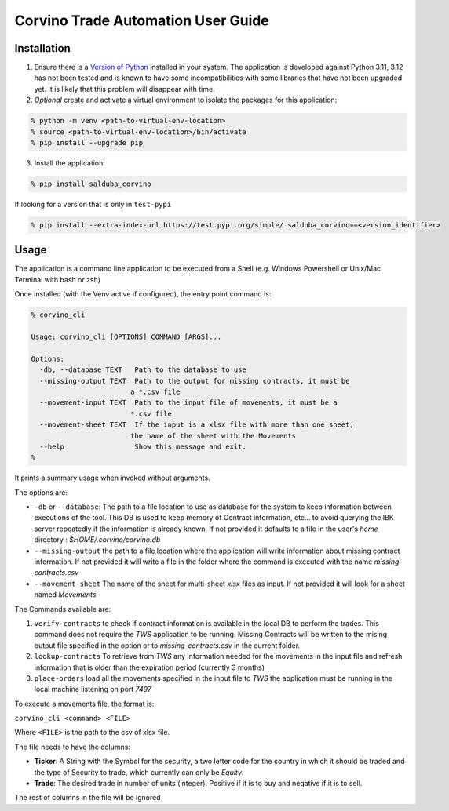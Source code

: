 Corvino Trade Automation User Guide
***********************************

Installation
==============


1. Ensure there is a `Version of Python <https://www.python.org/downloads/>`_ installed in your system. The application is developed against Python 3.11, 3.12 has not been tested and is known to have some incompatibilities with some libraries that have not been upgraded yet. It is likely that this problem will disappear with time.
2. *Optional* create and activate a virtual environment to isolate the packages for this application:

.. code-block:: shell

  % python -m venv <path-to-virtual-env-location>
  % source <path-to-virtual-env-location>/bin/activate
  % pip install --upgrade pip

3. Install the application:

.. code-block:: bash

  % pip install salduba_corvino

If looking for a version that is only in  ``test-pypi``

.. code-block:: bash

  % pip install --extra-index-url https://test.pypi.org/simple/ salduba_corvino==<version_identifier>

Usage
=======

The application is a command line application to be executed from a Shell (e.g. Windows Powershell or Unix/Mac Terminal with bash or zsh)

Once installed (with the Venv active if configured), the entry point command is:

.. code-block:: bash

  % corvino_cli

  Usage: corvino_cli [OPTIONS] COMMAND [ARGS]...

  Options:
    -db, --database TEXT   Path to the database to use
    --missing-output TEXT  Path to the output for missing contracts, it must be
                          a *.csv file
    --movement-input TEXT  Path to the input file of movements, it must be a
                          *.csv file
    --movement-sheet TEXT  If the input is a xlsx file with more than one sheet,
                          the name of the sheet with the Movements
    --help                 Show this message and exit.
  %


It prints a summary usage when invoked without arguments.

The options are:

- ``-db`` or ``--database``: The path to a file location to use as database for the system to keep information between executions of the tool. This DB is used to keep memory of Contract information, etc... to avoid querying the IBK server repeatedly if the information is already known. If not provided it defaults to a file in the user's `home` directory : `$HOME/.corvino/corvino.db`
- ``--missing-output`` the path to a file location where the application will write information about missing contract information. If not provided it will write a file in the folder where the command is executed with the name `missing-contracts.csv`
- ``--movement-sheet`` The name of the sheet for multi-sheet `xlsx` files as input. If not provided it will look for a sheet named `Movements`

The Commands available are:

1. ``verify-contracts`` to check if contract information is available in the local DB to perform the trades. This command does not require the `TWS` application to be running. Missing Contracts will be written to the mising output file specified in the option or to `missing-contracts.csv` in the current folder.
2. ``lookup-contracts`` To retrieve from `TWS` any information needed for the movements in the input file and refresh information that is older than the expiration period (currently 3 months)
3. ``place-orders`` load all the movements specified in the input file to `TWS` the application must be running in the local machine listening on port `7497`

To execute a movements file, the format is:

``corvino_cli <command> <FILE>``

Where ``<FILE>`` is the path to the csv of xlsx file.

The file needs to have the columns:

- **Ticker**: A String with the Symbol for the security, a two letter code for the country in which it should be traded and the type of Security to trade, which currently can only be `Equity`.
- **Trade**: The desired trade in number of units (integer). Positive if it is to buy and negative if it is to sell.

The rest of columns in the file will be ignored
